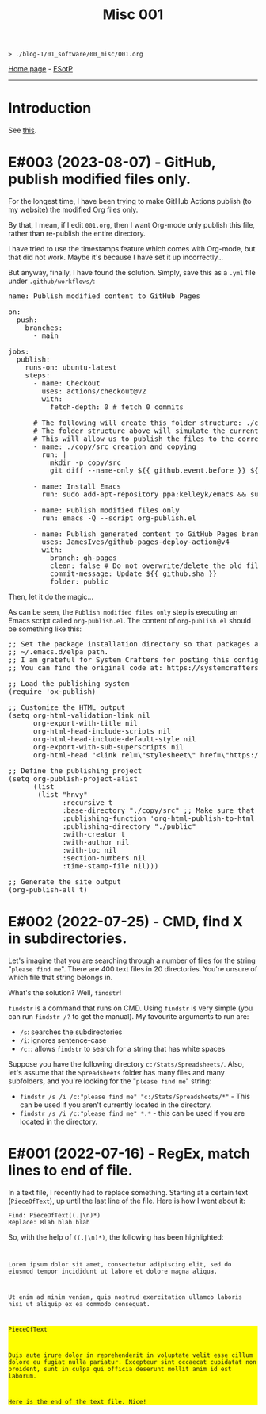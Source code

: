 #+TITLE: Misc 001

#+BEGIN_EXPORT html
<pre>
<code>> ./blog-1/01_software/00_misc/001.org</code>
</pre>
#+END_EXPORT

[[file:../../index.org][Home page]] - [[https://github.com/hnvy/blog-1/edit/main/src/01_software/00_misc/001.org][ESotP]]

-----

* Introduction
:PROPERTIES:
:CUSTOM_ID: intro
:END:
See [[https://hnvy.github.io//about.html#misc][this]].

* E#003 (2023-08-07) - GitHub, publish modified files only.
:PROPERTIES:
:CUSTOM_ID: orgf169bb9
:END:

For the longest time, I have been trying to make GitHub Actions publish (to my website) the modified Org files only.

By that, I mean, if I edit ~001.org~, then I want Org-mode only publish this file, rather than re-publish the entire directory.

I have tried to use the timestamps feature which comes with Org-mode, but that did not work. Maybe it's because I have set it up incorrectly...

But anyway, finally, I have found the solution. Simply, save this as a ~.yml~ file under ~.github/workflows/~:

#+BEGIN_EXPORT html
<pre><span class="variable-name">name</span>: Publish modified content to GitHub Pages

<span class="constant">on</span>:
  <span class="variable-name">push</span>:
    <span class="variable-name">branches</span>:
      - main

<span class="variable-name">jobs</span>:
  <span class="variable-name">publish</span>:
    <span class="variable-name">runs-on</span>: ubuntu-latest
    <span class="variable-name">steps</span>:
      - <span class="variable-name">name</span>: Checkout
        <span class="variable-name">uses</span>: actions/checkout@v2
        <span class="variable-name">with</span>:
          <span class="variable-name">fetch-depth</span>: 0 <span class="comment-delimiter"># </span><span class="comment">fetch 0 commits
</span>
      <span class="comment-delimiter"># </span><span class="comment">The following will create this folder structure: ./copy/src
</span>      <span class="comment-delimiter"># </span><span class="comment">The folder structure above will simulate the current working directory.
</span>      <span class="comment-delimiter"># </span><span class="comment">This will allow us to publish the files to the correct folders (via ~xargs -I{} cp --parents {} ./copy/~).
</span>      - <span class="variable-name">name</span>: ./copy/src creation and copying
        <span class="variable-name">run</span>: |
          <span class="string">mkdir -p copy/src</span>
<span class="string">          git diff --name-only ${{ github.event.before }} ${{ github.event.after }} | xargs -I{} cp --parents {} ./copy/
</span>
      - <span class="variable-name">name</span>: Install Emacs
        <span class="variable-name">run</span>: sudo add-apt-repository ppa:kelleyk/emacs &amp;&amp; sudo apt-get update &amp;&amp; sudo apt install emacs28-nox

      - <span class="variable-name">name</span>: Publish modified files only
        <span class="variable-name">run</span>: emacs -Q --script org-publish.el

      - <span class="variable-name">name</span>: Publish generated content to GitHub Pages branch
        <span class="variable-name">uses</span>: JamesIves/github-pages-deploy-action@v4
        <span class="variable-name">with</span>:
          <span class="variable-name">branch</span>: gh-pages
          <span class="variable-name">clean</span>: <span class="constant">false</span> <span class="comment-delimiter"># </span><span class="comment">Do not overwrite/delete the old files. This is because, from now on, we will only publish the changed files.
</span>          <span class="variable-name">commit-message</span>: Update ${{ github.sha }}
          <span class="variable-name">folder</span>: public
</pre>
#+END_EXPORT

Then, let it do the magic...

As can be seen, the ~Publish modified files only~ step is executing an Emacs script called ~org-publish.el~. The content of ~org-publish.el~ should be something like this:

#+BEGIN_EXPORT html
<pre><span class="comment-delimiter">;; </span><span class="comment">Set the package installation directory so that packages aren't stored in the
</span><span class="comment-delimiter">;; </span><span class="comment">~/.emacs.d/elpa path.
</span><span class="comment-delimiter">;; </span><span class="comment">I am grateful for System Crafters for posting this config online.
</span><span class="comment-delimiter">;; </span><span class="comment">You can find the original code at: https://systemcrafters.net/publishing-websites-with-org-mode/building-the-site/
</span>
<span class="comment-delimiter">;; </span><span class="comment">Load the publishing system
</span>(<span class="keyword">require</span> '<span class="constant">ox-publish</span>)

<span class="comment-delimiter">;; </span><span class="comment">Customize the HTML output
</span>(setq org-html-validation-link nil
      org-export-with-title nil
      org-html-head-include-scripts nil
      org-html-head-include-default-style nil
      org-export-with-sub-superscripts nil
      org-html-head <span class="string">&quot;&lt;link rel=\&quot;stylesheet\&quot; href=\&quot;https://hnvy.github.io/assets/css/main.css\&quot; /&gt;&quot;</span>) <span class="comment-delimiter">;; </span><span class="comment">Replace this path with the location of your CSS file.
</span>
<span class="comment-delimiter">;; </span><span class="comment">Define the publishing project
</span>(setq org-publish-project-alist
      (list
       (list <span class="string">&quot;hnvy&quot;</span>
             <span class="builtin">:recursive</span> t
             <span class="builtin">:base-directory</span> <span class="string">&quot;./copy/src&quot;</span> <span class="comment-delimiter">;; </span><span class="comment">Make sure that this says ~./copy/src~
</span>             <span class="builtin">:publishing-function</span> 'org-html-publish-to-html
             <span class="builtin">:publishing-directory</span> <span class="string">&quot;./public&quot;</span>
             <span class="builtin">:with-creator</span> t
             <span class="builtin">:with-author</span> nil
             <span class="builtin">:with-toc</span> nil
             <span class="builtin">:section-numbers</span> nil
             <span class="builtin">:time-stamp-file</span> nil)))

<span class="comment-delimiter">;; </span><span class="comment">Generate the site output
</span>(org-publish-all t)</pre>
#+END_EXPORT

* E#002 (2022-07-25) - CMD, find X in subdirectories.
:PROPERTIES:
:CUSTOM_ID: orgb07fb78
:END:

Let's imagine that you are searching through a number of files for the string "~please find me~". There are 400 text files in 20 directories. You're unsure of which file that string belongs in.

What's the solution? Well, ~findstr~!

~findstr~ is a command that runs on CMD. Using ~findstr~ is very simple (you can run ~findstr /?~ to get the manual). My favourite arguments to run are:
- ~/s~: searches the subdirectories
- ~/i~: ignores sentence-case
- ~/c:~: allows ~findstr~ to search for a string that has white spaces

Suppose you have the following directory ~c:/Stats/Spreadsheets/~. Also, let's assume that the ~Spreadsheets~ folder has many files and many subfolders, and you're looking for the "~please find me~" string:
- ~findstr /s /i /c:"please find me" "c:/Stats/Spreadsheets/*"~ - This can be used if you aren't currently located in the directory.
- ~findstr /s /i /c:"please find me" *.*~ - this can be used if you are located in the directory.

* E#001 (2022-07-16) - RegEx, match lines to end of file.
:PROPERTIES:
:CUSTOM_ID: org7f898b3
:END:

In a text file, I recently had to replace something. Starting at a certain text (~PieceOfText~), up until the last line of the file. Here is how I went about it:
#+BEGIN_SRC
Find: PieceOfText((.|\n)*)
Replace: Blah blah blah
#+END_SRC

So, with the help of ~((.|\n)*)~, the following has been highlighted:

#+BEGIN_EXPORT html
<code>
<p>Lorem ipsum dolor sit amet, consectetur adipiscing elit, sed do eiusmod tempor incididunt ut labore et dolore magna aliqua.</p>
<p>Ut enim ad minim veniam, quis nostrud exercitation ullamco laboris nisi ut aliquip ex ea commodo consequat.</p>
<div style="background-color: yellow;"><p>PieceOfText</p>
<p>Duis aute irure dolor in reprehenderit in voluptate velit esse cillum dolore eu fugiat nulla pariatur. Excepteur sint occaecat cupidatat non proident, sunt in culpa qui officia deserunt mollit anim id est laborum.</p>
<p>Here is the end of the text file. Nice!</p></div>
</code>
#+END_EXPORT

